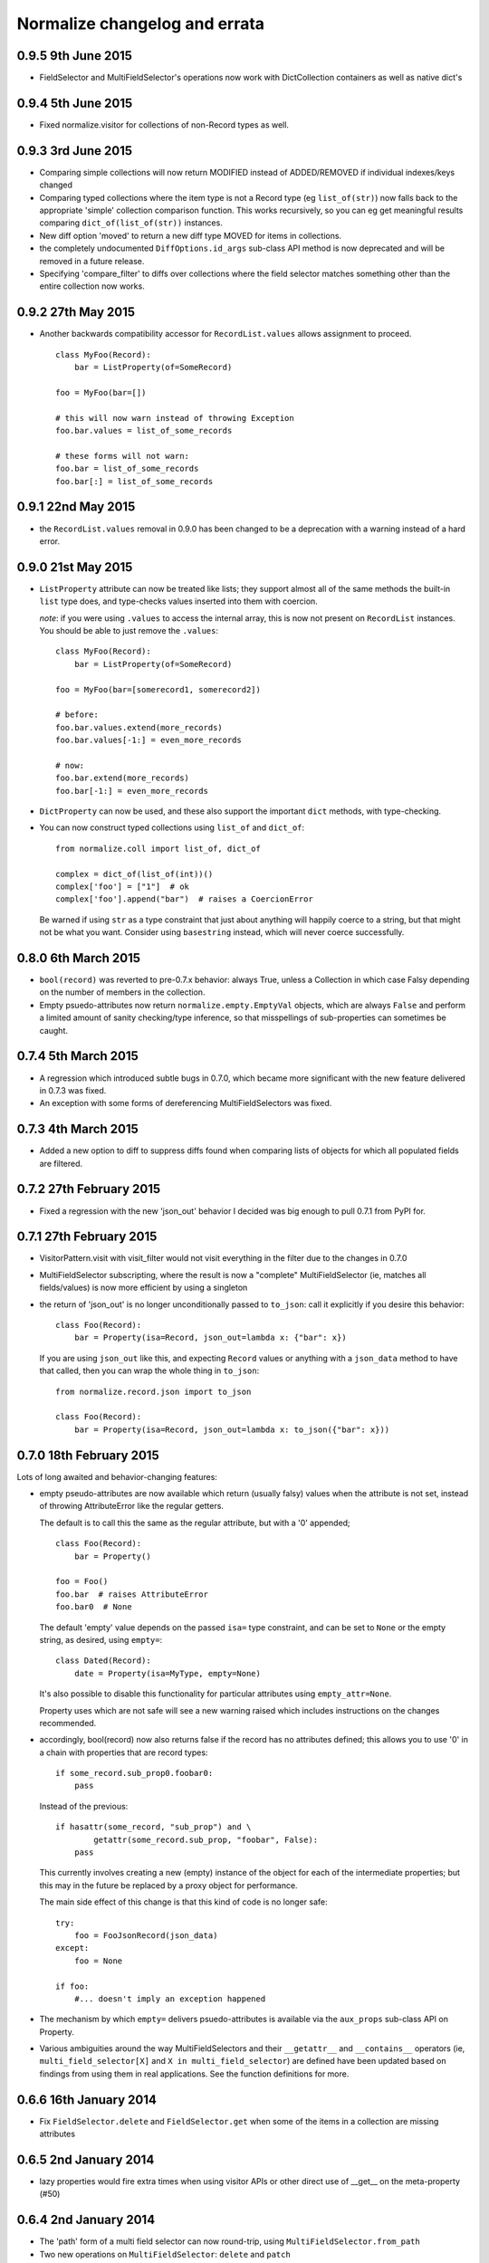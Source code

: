 Normalize changelog and errata
==============================

0.9.5 9th June 2015
-------------------
* FieldSelector and MultiFieldSelector's operations now work with
  DictCollection containers as well as native dict's

0.9.4 5th June 2015
-------------------
* Fixed normalize.visitor for collections of non-Record types as well.

0.9.3 3rd June 2015
-------------------
* Comparing simple collections will now return MODIFIED instead of
  ADDED/REMOVED if individual indexes/keys changed

* Comparing typed collections where the item type is not a Record type
  (eg ``list_of(str)``) now falls back to the appropriate 'simple'
  collection comparison function.  This works recursively, so you can
  eg get meaningful results comparing ``dict_of(list_of(str))``
  instances.

* New diff option 'moved' to return a new diff type MOVED for items in
  collections.

* the completely undocumented ``DiffOptions.id_args`` sub-class API
  method is now deprecated and will be removed in a future release.

* Specifying 'compare_filter' to diffs over collections where the
  field selector matches something other than the entire collection
  now works.

0.9.2 27th May 2015
-------------------
* Another backwards compatibility accessor for ``RecordList.values``
  allows assignment to proceed.

  ::

      class MyFoo(Record):
          bar = ListProperty(of=SomeRecord)

      foo = MyFoo(bar=[])

      # this will now warn instead of throwing Exception
      foo.bar.values = list_of_some_records

      # these forms will not warn:
      foo.bar = list_of_some_records
      foo.bar[:] = list_of_some_records

0.9.1 22nd May 2015
-------------------
* the ``RecordList.values`` removal in 0.9.0 has been changed to be a
  deprecation with a warning instead of a hard error.

0.9.0 21st May 2015
-------------------
* ``ListProperty`` attribute can now be treated like lists; they
  support almost all of the same methods the built-in ``list`` type
  does, and type-checks values inserted into them with coercion.

  *note*: if you were using ``.values`` to access the internal array,
  this is now not present on ``RecordList`` instances.  You should be
  able to just remove the ``.values``:

  ::

      class MyFoo(Record):
          bar = ListProperty(of=SomeRecord)

      foo = MyFoo(bar=[somerecord1, somerecord2])

      # before:
      foo.bar.values.extend(more_records)
      foo.bar.values[-1:] = even_more_records

      # now:
      foo.bar.extend(more_records)
      foo.bar[-1:] = even_more_records

* ``DictProperty`` can now be used, and these also support the
  important ``dict`` methods, with type-checking.

* You can now construct typed collections using ``list_of`` and
  ``dict_of``:

  ::

     from normalize.coll import list_of, dict_of

     complex = dict_of(list_of(int))()
     complex['foo'] = ["1"]  # ok
     complex['foo'].append("bar")  # raises a CoercionError

  Be warned if using ``str`` as a type constraint that just about
  anything will happily coerce to a string, but that might not be what
  you want.  Consider using ``basestring`` instead, which will never
  coerce successfully.

0.8.0 6th March 2015
--------------------
* ``bool(record)`` was reverted to pre-0.7.x behavior: always True,
  unless a Collection in which case Falsy depending on the number of
  members in the collection.

* Empty psuedo-attributes now return ``normalize.empty.EmptyVal``
  objects, which are always ``False`` and perform a limited amount of
  sanity checking/type inference, so that misspellings of sub-properties
  can sometimes be caught.

0.7.4 5th March 2015
--------------------
* A regression which introduced subtle bugs in 0.7.0, which became more
  significant with the new feature delivered in 0.7.3 was fixed.

* An exception with some forms of dereferencing MultiFieldSelectors was
  fixed.

0.7.3 4th March 2015
--------------------
* Added a new option to diff to suppress diffs found when comparing
  lists of objects for which all populated fields are filtered.

0.7.2 27th February 2015
------------------------
* Fixed a regression with the new 'json_out' behavior I decided was big
  enough to pull 0.7.1 from PyPI for.

0.7.1 27th February 2015
------------------------
* VisitorPattern.visit with visit_filter would not visit everything in
  the filter due to the changes in 0.7.0

* MultiFieldSelector subscripting, where the result is now a "complete"
  MultiFieldSelector (ie, matches all fields/values) is now more
  efficient by using a singleton

* the return of 'json_out' is no longer unconditionally passed to
  ``to_json``: call it explicitly if you desire this behavior:

  ::

      class Foo(Record):
          bar = Property(isa=Record, json_out=lambda x: {"bar": x})

  If you are using ``json_out`` like this, and expecting ``Record``
  values or anything with a ``json_data`` method to have that called,
  then you can wrap the whole thing in ``to_json``:

  ::

      from normalize.record.json import to_json

      class Foo(Record):
          bar = Property(isa=Record, json_out=lambda x: to_json({"bar": x}))

0.7.0 18th February 2015
------------------------
Lots of long awaited and behavior-changing features:

* empty pseudo-attributes are now available which return (usually falsy)
  values when the attribute is not set, instead of throwing
  AttributeError like the regular getters.

  The default is to call this the same as the regular attribute, but
  with a '0' appended;

  ::

      class Foo(Record):
          bar = Property()

      foo = Foo()
      foo.bar  # raises AttributeError
      foo.bar0  # None

  The default 'empty' value depends on the passed ``isa=`` type
  constraint, and can be set to ``None`` or the empty string, as
  desired, using ``empty=``:

  ::

      class Dated(Record):
          date = Property(isa=MyType, empty=None)

  It's also possible to disable this functionality for particular
  attributes using ``empty_attr=None``.

  Property uses which are not safe will see a new warning raised which
  includes instructions on the changes recommended.

* accordingly, bool(record) now also returns false if the record has no
  attributes defined; this allows you to use '0' in a chain with
  properties that are record types:

  ::

      if some_record.sub_prop0.foobar0:
          pass

  Instead of the previous:

  ::

      if hasattr(some_record, "sub_prop") and \
              getattr(some_record.sub_prop, "foobar", False):
          pass

  This currently involves creating a new (empty) instance of the object
  for each of the intermediate properties; but this may in the future be
  replaced by a proxy object for performance.

  The main side effect of this change is that this kind of code is no
  longer safe:

  ::

      try:
          foo = FooJsonRecord(json_data)
      except:
          foo = None 

      if foo:
          #... doesn't imply an exception happened

* The mechanism by which ``empty=`` delivers psuedo-attributes is
  available via the ``aux_props`` sub-class API on Property. 

* Various ambiguities around the way MultiFieldSelectors and their ``__getattr__``
  and ``__contains__`` operators (ie, ``multi_field_selector[X]`` and ``X in
  multi_field_selector``) are defined have been updated based on
  findings from using them in real applications.  See the function
  definitions for more.


0.6.6 16th January 2014
-----------------------
* Fix ``FieldSelector.delete`` and ``FieldSelector.get`` when some of
  the items in a collection are missing attributes

0.6.5 2nd January 2014
----------------------
* lazy properties would fire extra times when using visitor APIs or
  other direct use of __get__ on the meta-property (#50)

0.6.4 2nd January 2014
----------------------
* The 'path' form of a multi field selector can now round-trip, using
  ``MultiFieldSelector.from_path``
* Two new operations on ``MultiFieldSelector``: ``delete`` and
  ``patch``

0.6.3 30th December 2014
------------------------
* Add support in to_json for marshaling out a property of a record
* The 'path' form of a field selector can now round-trip, using
  ``FieldSelector.from_path``

0.6.2 24rd September 2014
-------------------------
* A false positive match was fixed in the fuzzy matching code.

0.6.1 23rd September 2014
-------------------------
* Gracefully handle unknown keyword arguments to Property()
  previously this would throw an awful internal exception.

* Be sure to emit NO_CHANGE diff events if deep, fuzzy matching found no
  differences

0.6.0 17th September 2014
-------------------------
* Diff will now attempt to do fuzzy matching when comparing
  collections.  This should result in more fine-grained differences
  when comparing data where the values have to be matched by content.
  This implementation in this version can be slow (O(N²)), if comparing
  very large sets with few identical items.

0.5.5 17th September 2014
-------------------------
* Lots of improvements to exceptions with the Visitor

* More records should now round-trip ('visit' and 'cast') cleanly with
  the default Visitor mappings; particularly ``RecordList`` types with
  extra, extraneous properties.

* ListProperties were allowing unsafe assignment; now all collections
  will always be safe (unless marked 'unsafe' or read-only)

0.5.4 20th August 2014
----------------------
* values in attributes of type 'set' get serialized to JSON as lists
  by default now (Dale Hui)

0.5.3 20th August 2014
----------------------
* fixed a corner case with collection diff & filters (github issue #45)

* fixed ``Property(list_of=SomeRecordType)``, which should have worked
  like ``ListProperty(of=SomeRecordType)``, but didn't due to a bug in
  the metaclass.

0.5.2 5th August 2014
---------------------
* You can now pass an object method to ``compare_as=`` on a property
  definition.

* New sub-class API hook in ``DiffOptions``:
  ``normalize_object_slot``, which receives the object as well as the
  value.

* passing methods to ``default=`` which do not call their first
  argument 'self' is now a warning.

0.5.1 29th July 2014
--------------------
* Subscripting a MultiFieldSelector with an empty (zero-length)
  FieldSelector now works, and returns the original field selector.
  This fixed a bug in the diff code when the top level object was a
  collection.

0.5.0 23rd July 2014
--------------------
* normalize.visitor overhaul.  Visitor got split into a sub-class API,
  VisitorPattern, which is all class methods, and Visitor, the instance
  which travels with the operation to provide context.  Hugely backwards
  incompatible, but the old API was undocumented and sucked anyway.

0.4.x Series, 19th June - 23rd July 2014
----------------------------------------
* added support for comparing filtered objects; ``__pk__()`` object
  method no longer honored.  See ``tests/test_mfs_diff.py`` for
  examples

* MultiFieldSelector can now be traversed by indexing, and supports
  the ``in`` operator, with individual indices or FieldSelector
  objects as the member.  See ``tests/test_selector.py`` for examples.

* ``extraneous`` diff option now customizable via the ``DiffOptions``
  sub-class API.

* ``Diff``, ``JsonDiff`` and ``MultiFieldSelector`` now have more
  useful default stringification.

* The 'ignore_empty_slots' diff option is now capable of ignoring empty
  records as well as None-y values.  This even works if the records
  are not actually None but all of the fields that have values are
  filtered by the DiffOptions compare_filter parameter.

* added Diffas property trait, so you can easily add
  'compare_as=lambda x: scrub(x)' for field-specific clean-ups specific
  to comparison.

* errors thrown from property coerce functions are now wrapped in
  another exception to supply the extra context.  For instance, the
  example in the intro will now print an error like:

      CoerceError: coerce to datetime for Comment.edited failed with
                   value '2001-09-09T01:47:22': datetime constructor
                   raised: an integer is required

0.3.0, 30th May 2014
--------------------
* enhancement to diff to allow custom, per-field normalization of
  values before comparison

* Some inconsistancies in JSON marshalling in were fixed

0.2.x Series, 24th April - 27th May 2014
----------------------------------------
* the return value from ``coerce`` functions is now checked against
  the type constraints (``isa`` and ``check`` properties)

* added capability of Property constructor to dynamically mix variants
  as needed; Almost everyone can now use plain ``Property()``,
  ``ListProperty()``, or a shorthand typed property declaration (like
  ``StringProperty()``); other properties like ``Safe`` and ``Lazy``
  will be automatically added as needed.  Property types such as
  ``LazySafeJsonProperty`` are no longer needed and were savagely
  expunged from the codebase.

* ``SafeProperty`` is now only a safe base class for ``Property``
  sub-classes which have type constraints.  Uses of
  ``make_property_type`` which did not add type constraints must be
  changed to ``Property`` type, or will raise
  ``exc.PropertyTypeMixNotFound``

* bug fix for pickling ``JsonRecord`` classes

* filtering objects via ``MultiFieldSelector.get(obj)`` now works for
  ``JsonRecord`` classes.

* The ``AttributeError`` raised when an attribute is not defined now
  includes the full name of the attribute (class + attribute)

0.1.x Series, 27th March - 8th April 2014
-----------------------------------------
* much work on the diff mechanisms, results, and record identity

* records which set a tuple for ``isa`` now work properly on
  stringification

* semi-structured exceptions (``normalize.exc``)

* the collections 'tuple protocol' (which models all collections as a
  sequence of *(K, V)* tuples) was reworked and made to work with more
  cases, such as iterators and generators.

* Added ``DateProperty`` and ``DatetimeProperty``
